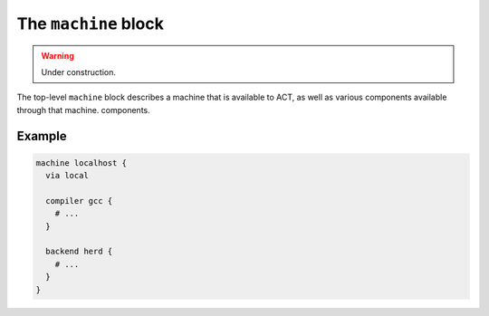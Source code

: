 .. _conf-file-machine:

The ``machine`` block
---------------------

.. warning:: Under construction.

The top-level ``machine`` block describes a machine that is available to ACT,
as well as various components available through that machine.
components.

Example
^^^^^^^

.. code-block:: none

   machine localhost {
     via local

     compiler gcc {
       # ...
     }

     backend herd {
       # ...
     }
   }
